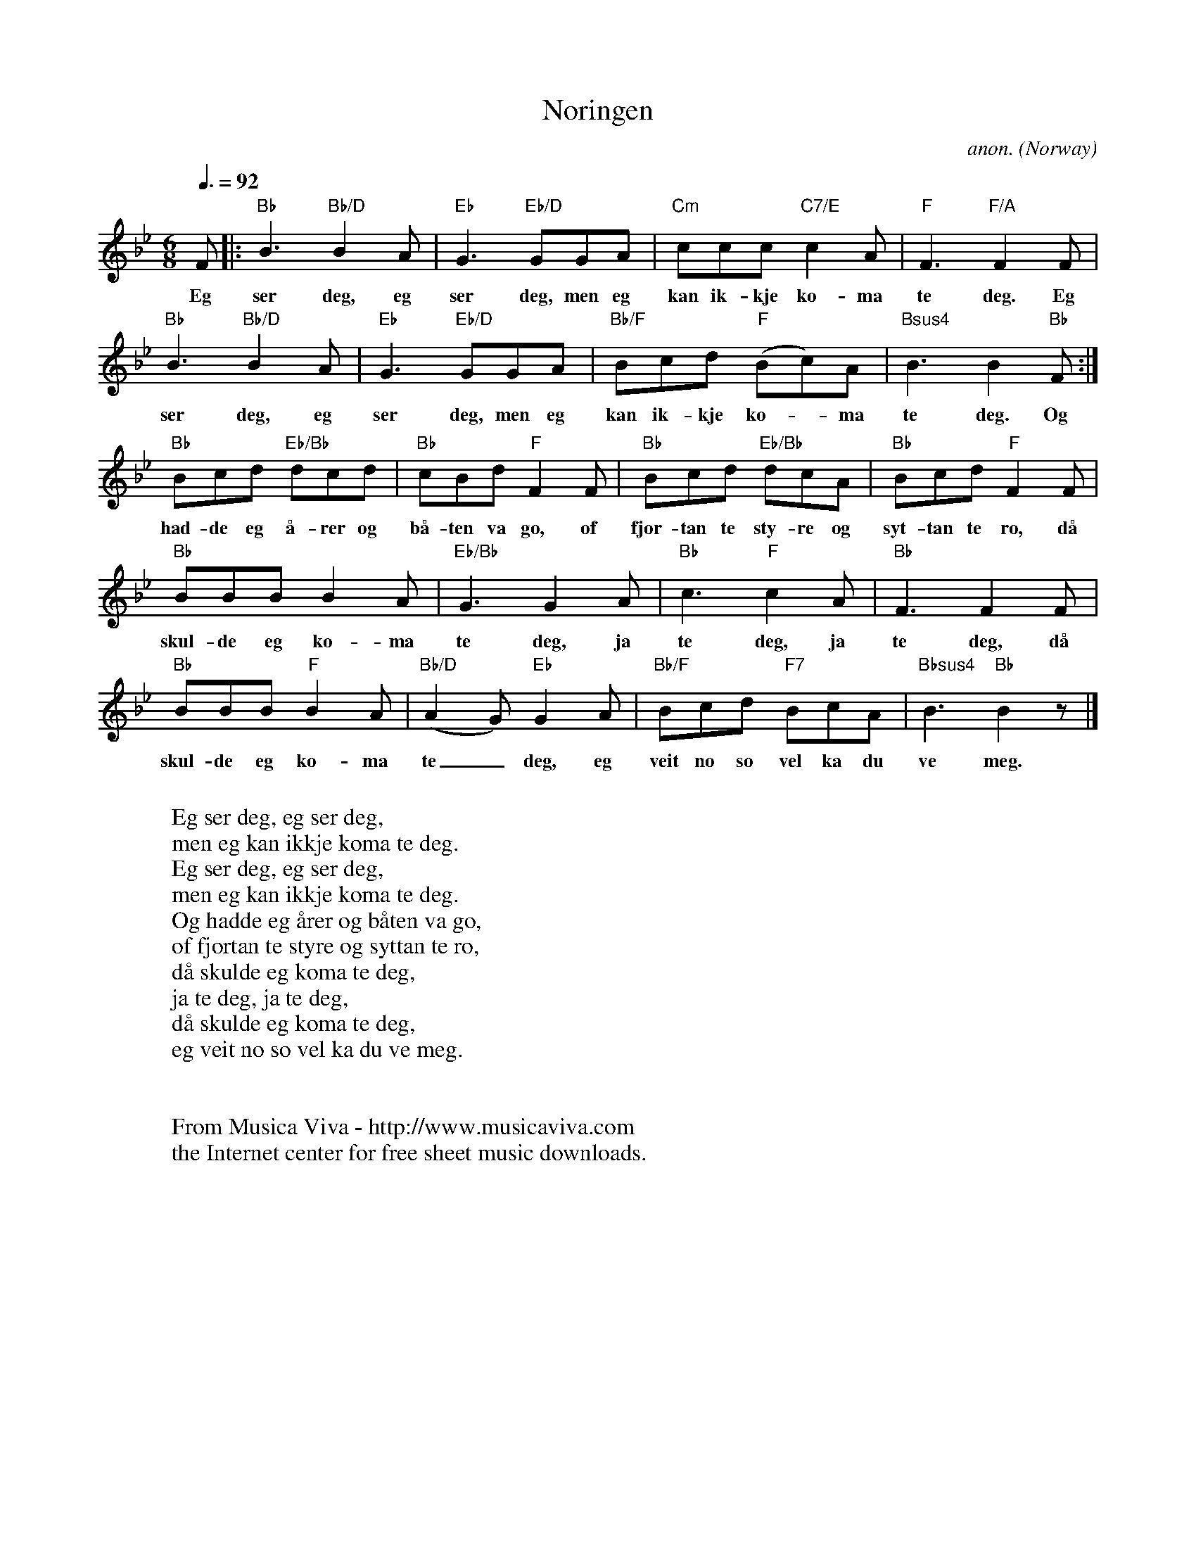 X:2974
T:N\oringen
C:anon.
O:Norway
A:Voss
R:Sl\aattestev
Z:Transcribed by Frank Nordberg - http://www.musicaviva.com
F:http://abc.musicaviva.com/tunes/norway/noeringen/noeringen-1.abc
M:6/8
L:1/8
Q:3/8=92
K:Bb
F|:"Bb"B3 "Bb/D"B2A|"Eb"G3 "Eb/D"GGA|"Cm"ccc "C7/E"c2A|"F"F3 "F/A"F2F|
w:Eg ser deg, eg ser deg, men eg kan ik-kje ko-ma te deg. Eg
"Bb"B3 "Bb/D"B2A|"Eb"G3 "Eb/D"GGA|"Bb/F"Bcd "F"(Bc)A|"Bsus4"B3 B2"Bb"F:|
w:ser deg, eg ser deg, men eg kan ik-kje ko--ma te deg. Og
"Bb"Bcd "Eb/Bb"dcd|"Bb"cBd "F"F2F|"Bb"Bcd "Eb/Bb"dcA|"Bb"Bcd "F"F2F|
w:had-de eg \aa-rer og b\aa-ten va go, of fjor-tan te sty-re og syt-tan te ro, d\aa
"Bb"BBB B2A|"Eb/Bb"G3 G2A|"Bb"c3 "F"c2A|"Bb"F3 F2F|
w:skul-de eg ko-ma te deg, ja te deg, ja te deg, d\aa
"Bb"BBB "F"B2A|"Bb/D"(A2G) "Eb"G2A|"Bb/F"Bcd "F7"BcA|"Bbsus4"B3 "Bb"B2 z|]
w:skul-de eg ko-ma te_ deg, eg veit no so vel ka du ve meg.
W:
W:Eg ser deg, eg ser deg,
W:men eg kan ikkje koma te deg.
W:Eg ser deg, eg ser deg,
W:men eg kan ikkje koma te deg.
W:Og hadde eg \aarer og b\aaten va go,
W:of fjortan te styre og syttan te ro,
W:d\aa skulde eg koma te deg,
W:ja te deg, ja te deg,
W:d\aa skulde eg koma te deg,
W:eg veit no so vel ka du ve meg.
W:
W:
W:  From Musica Viva - http://www.musicaviva.com
W:  the Internet center for free sheet music downloads.

